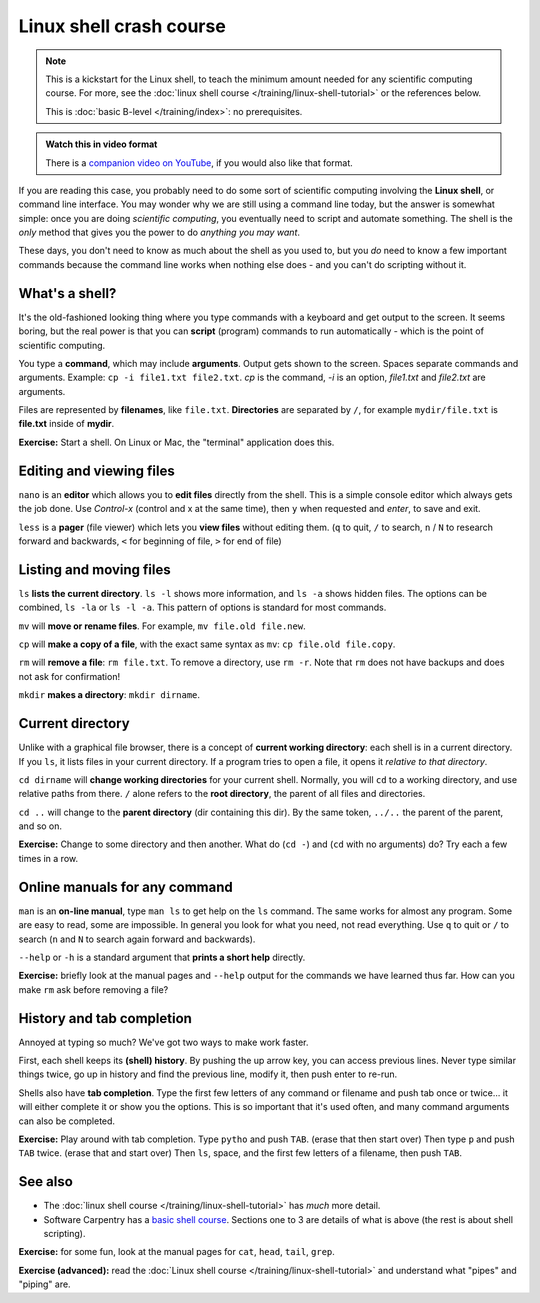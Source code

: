 ========================
Linux shell crash course
========================

.. note::

   This is a kickstart for the Linux shell, to teach the minimum amount
   needed for any scientific computing course.  For more, see the
   :doc:`linux shell course </training/linux-shell-tutorial>` or the
   references below.

   This is :doc:`basic B-level </training/index>`: no prerequisites.

.. admonition:: Watch this in video format

   There is a `companion video on YouTube
   <https://youtu.be/56p6xX0aToI>`__, if you would also like that format.


If you are reading this case, you probably need to do some sort of
scientific computing involving the **Linux shell**, or command line
interface.  You may wonder why we are still using a command line
today, but the answer is somewhat simple: once you are doing
*scientific computing*, you eventually need to script and automate
something.  The shell is the *only* method that gives you the power to
do *anything you may want*.

These days, you don't need to know as much about the shell as you used
to, but you *do* need to know a few important commands because the
command line works when nothing else does - and you can't do scripting
without it.



What's a shell?
---------------

It's the old-fashioned looking thing where you type commands with a
keyboard and get output to the screen.  It seems boring, but the real
power is that you can **script** (program) commands to run
automatically - which is the point of scientific computing.

You type a **command**, which may include **arguments**.  Output gets
shown to the screen.  Spaces separate commands and arguments.
Example: ``cp -i file1.txt file2.txt``.  *cp* is the command, *-i* is
an option, *file1.txt* and *file2.txt* are arguments.

Files are represented by **filenames**, like ``file.txt``.
**Directories** are separated by ``/``, for example ``mydir/file.txt``
is **file.txt** inside of **mydir**.

**Exercise:** Start a shell.  On Linux or Mac, the "terminal"
application does this.



Editing and viewing files
-------------------------

``nano`` is an **editor** which allows you to **edit files** directly
from the shell.  This is a simple console editor which always gets the
job done.  Use *Control-x* (control and x at the same time), then
``y`` when requested and *enter*, to save and exit.

``less`` is a **pager** (file viewer) which lets you **view files**
without editing them.  (``q`` to quit, ``/`` to search, ``n`` / ``N``
to research forward and backwards, ``<`` for beginning of file, ``>``
for end of file)



Listing and moving files
------------------------

``ls`` **lists the current directory**.  ``ls -l`` shows more
information, and ``ls -a`` shows hidden files.  The options can be
combined, ``ls -la`` or ``ls -l -a``.  This pattern of options is
standard for most commands.

``mv`` will **move or rename files**.  For example, ``mv file.old
file.new``.

``cp`` will **make a copy of a file**, with the exact same syntax as
``mv``: ``cp file.old file.copy``.

``rm`` will **remove a file**: ``rm file.txt``.  To remove a directory,
use ``rm -r``.  Note that ``rm`` does not have backups and does not
ask for confirmation!

``mkdir`` **makes a directory**: ``mkdir dirname``.



Current directory
-----------------

Unlike with a graphical file browser, there is a concept of **current
working directory**: each shell is in a current directory.  If you
``ls``, it lists files in your current directory.  If a program tries
to open a file, it opens it *relative to that directory*.

``cd dirname`` will **change working directories** for your current
shell.  Normally, you will ``cd`` to a working directory, and use
relative paths from there. ``/`` alone refers to the **root
directory**, the parent of all files and directories.

``cd ..`` will change to the **parent directory** (dir containing this
dir).  By the same token, ``../..`` the parent of the parent, and so
on.

**Exercise:** Change to some directory and then another.  What do
(``cd -``) and (``cd`` with no arguments) do?  Try each a few times in
a row.


Online manuals for any command
------------------------------

``man`` is an **on-line manual**, type ``man ls`` to get help on the
``ls`` command.  The same works for almost any program.  Some are easy
to read, some are impossible.  In general you look for what you need,
not read everything.  Use ``q`` to quit or ``/`` to search (``n`` and
``N`` to search again forward and backwards).

``--help`` or ``-h`` is a standard argument that **prints a short
help** directly.

**Exercise:** briefly look at the manual pages and ``--help`` output
for the commands we have learned thus far.  How can you make ``rm``
ask before removing a file?


History and tab completion
--------------------------

Annoyed at typing so much?  We've got two ways to make work faster.

First, each shell keeps its **(shell) history**.  By pushing the up
arrow key, you can access previous lines.  Never type similar things
twice, go up in history and find the previous line, modify it, then
push enter to re-run.

Shells also have **tab
completion**.  Type the first few letters of any command or filename
and push tab once or twice... it will either complete it or show you
the options.  This is so important that it's used often, and many command
arguments can also be completed.

**Exercise:** Play around with tab completion.  Type ``pytho`` and
push ``TAB``. (erase that then start over) Then type ``p`` and push
``TAB`` twice.  (erase that and start over) Then ``ls``, space, and
the first few letters of a filename, then push ``TAB``.



See also
--------

* The :doc:`linux shell course </training/linux-shell-tutorial>` has
  *much* more detail.
* Software Carpentry has a `basic shell course
  <http://swcarpentry.github.io/shell-novice/>`__.  Sections one to 3
  are details of what is above (the rest is about shell scripting).

**Exercise:** for some fun, look at the manual pages for ``cat``,
``head``, ``tail``, ``grep``.

**Exercise (advanced):** read the :doc:`Linux shell course
</training/linux-shell-tutorial>` and understand what "pipes" and
"piping" are.

